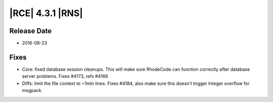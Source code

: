 |RCE| 4.3.1 |RNS|
-----------------

Release Date
^^^^^^^^^^^^

- 2016-08-23

Fixes
^^^^^

- Core: fixed database session cleanups. This will make sure RhodeCode can
  function correctly after database server problems. Fixes #4173, refs #4166
- Diffs: limit the file context to ~1mln lines. Fixes #4184, also make sure
  this doesn't trigger Integer overflow for msgpack.